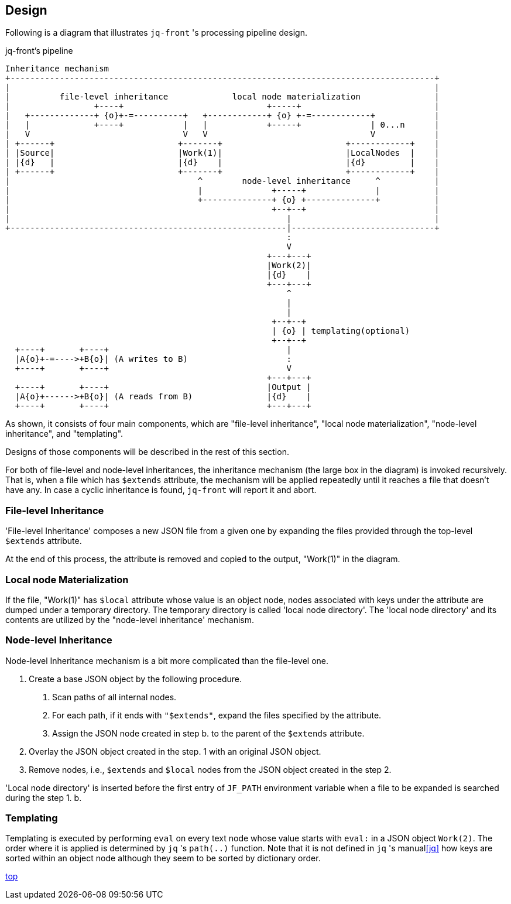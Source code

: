 == Design

Following is a diagram that illustrates `jq-front` 's processing pipeline design.

[ditaa,target="images/pipeline"]
.jq-front's pipeline
----
Inheritance mechanism
+--------------------------------------------------------------------------------------+
|                                                                                      |
|          file-level inheritance             local node materialization               |
|                 +----+                             +-----+                           |
|   +-------------+ {o}+-=----------+   +------------+ {o} +-=------------+            |
|   |             +----+            |   |            +-----+              | 0...n      |
|   V                               V   V                                 V            |
| +------+                         +-------+                         +------------+    |
| |Source|                         |Work(1)|                         |LocalNodes  |    |
| |{d}   |                         |{d}    |                         |{d}         |    |
| +------+                         +-------+                         +------------+    |
|                                      ^        node-level inheritance     ^           |
|                                      |              +-----+              |           |
|                                      +--------------+ {o} +--------------+           |
|                                                     +--+--+                          |
|                                                        |                             |
+--------------------------------------------------------|-----------------------------+
                                                         :
                                                         V
                                                     +---+---+
                                                     |Work(2)|
                                                     |{d}    |
                                                     +---+---+
                                                         ^
                                                         |
                                                         |
                                                      +--+--+
                                                      | {o} | templating(optional)
                                                      +--+--+
  +----+       +----+                                    |
  |A{o}+-=---->+B{o}| (A writes to B)                    :
  +----+       +----+                                    V
                                                     +---+---+
  +----+       +----+                                |Output |
  |A{o}+------>+B{o}| (A reads from B)               |{d}    |
  +----+       +----+                                +---+---+

----

As shown, it consists of four main components, which are "file-level inheritance", "local node materialization", "node-level inheritance", and "templating".

Designs of those components will be described in the rest of this section.

For both of file-level and node-level inheritances, the inheritance mechanism (the large box in the diagram) is invoked recursively.
That is, when a file which has `$extends` attribute, the mechanism will be applied repeatedly until it reaches a file that doesn't have any.
In case a cyclic inheritance is found, `jq-front` will report it and abort.

=== File-level Inheritance

'File-level Inheritance' composes a new JSON file from a given one by expanding the files provided through the top-level `$extends` attribute.

At the end of this process, the attribute is removed and copied to the output, "Work(1)" in the diagram.

=== Local node Materialization

If the file, "Work(1)" has `$local` attribute whose value is an object node, nodes associated with keys under the attribute are dumped under a temporary directory.
The temporary directory is called 'local node directory'.
The 'local node directory' and its contents are utilized by the "node-level inheritance' mechanism.

=== Node-level Inheritance

Node-level Inheritance mechanism is a bit more complicated than the file-level one.

1. Create a base JSON object by the following procedure.
a. Scan paths of all internal nodes.
b. For each path, if it ends with `"$extends"`, expand the files specified by the attribute.
c. Assign the JSON node created in step b. to the parent of the `$extends` attribute.
2. Overlay the JSON object created in the step. 1 with an original JSON object.
3. Remove nodes, i.e., `$extends` and `$local` nodes from the JSON object created in the step 2.

'Local node directory' is inserted before the first entry of `JF_PATH` environment variable when a file to be expanded is searched during the step 1. b.

=== Templating

Templating is executed by performing `eval` on every text node whose value starts with `eval:` in a JSON object `Work(2)`.
The order where it is applied is determined by `jq` 's `path(..)` function.
Note that it is not defined in `jq` 's manual<<jq>> how keys are sorted within an object node although they seem to be sorted by dictionary order.

[.text-right]
link:index.html[top]